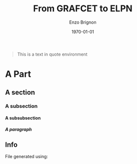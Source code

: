 #+OPTIONS: ':nil *:t -:t ::t <:t H:5 \n:nil ^:t arch:headline
#+OPTIONS: author:t broken-links:nil c:nil creator:nil
#+OPTIONS: d:(not "LOGBOOK") date:t e:t email:nil f:t inline:t num:t
#+OPTIONS: p:nil pri:nil prop:nil stat:t tags:nil tasks:t tex:t
#+OPTIONS: timestamp:t title:t toc:nil todo:t |:t
#+TITLE: From GRAFCET to ELPN
#+DATE: \today
#+AUTHOR: Enzo Brignon
#+LANGUAGE: en
#+SELECT_TAGS: export
#+EXCLUDE_TAGS: noexport
#+CREATOR: Emacs 25.1.1 (Org mode 9.1.14)
#+LATEX_CLASS: myreport
#+LATEX_CLASS_OPTIONS: [a4paper, 12pt, english]
#+LATEX_HEADER: \usepackage[left=3cm, right=3cm, top=3cm, bottom=3cm]{geometry}
#+LATEX_HEADER: \usepackage{amsthm}
#+LATEX_HEADER: \usepackage{mystyle}
# #+LATEX_HEADER: \usepackage[english]{babel}
#+LATEX_HEADER: \usepackage{hyperref}
#+LATEX_HEADER: \usepackage{enumitem}
#+LATEX_HEADER: \usepackage{tikz,fp}
#+LATEX_HEADER: \usepackage{grafcet}
#+LATEX_HEADER: \usepackage{subcaption}
#+LATEX_HEADER: \usepackage{multicol}
#+LATEX_HEADER: \usepackage{lipsum}
#+LATEX_HEADER: \usepackage[french]{algorithm2e}
#+LATEX_HEADER: \usepackage{marginnote}
#+LATEX_HEADER: \usepackage{float}
#+LATEX_HEADER: \usepackage{scrextend}
#+LATEX_HEADER: \usepackage{array}
#+LATEX_HEADER: \usepackage{imakeidx}
#+LATEX_HEADER: \usepackage{etoolbox}
#+LATEX_HEADER: \newbool{isDraft}
# #+LATEX_HEADER: \booltrue{isDraft}
#+LATEX_HEADER: \ifbool{isDraft}{\usepackage{draftwatermark}}{}
# #+LATEX_HEADER: \ifbool{isDraft}{\usepackage[draft]{flowfram}}{}
# #+LATEX_HEADER: \usepackage{amsmath}
# #+LATEX_HEADER: \usepackage[mathrm=sym]{unicode-math}
#+LATEX_HEADER_EXTRA: \usemintedstyle{emacs}
#+LATEX_HEADER_EXTRA: \setlength{\parskip}{0.6em}
#+LATEX_HEADER_EXTRA: \setlength{\itemsep}{.1cm}
#+LATEX_HEADER_EXTRA: \setcounter{secnumdepth}{3}
#+LATEX_HEADER_EXTRA: \setlist{nolistsep}
#+LATEX_HEADER_EXTRA: \usetikzlibrary{arrows,shapes,automata,petri, positioning, patterns, decorations, decorations.markings}
#+LATEX_HEADER_EXTRA: \hypersetup{
#+LATEX_HEADER_EXTRA:     colorlinks = false,
#+LATEX_HEADER_EXTRA:     linkbordercolor = {white},
#+LATEX_HEADER_EXTRA:     urlbordercolor = {white},
#+LATEX_HEADER_EXTRA:     citebordercolor = {white}
#+LATEX_HEADER_EXTRA: }
# #+LATEX_HEADER_EXTRA: \setmathfont{Fira Math}
#+LATEX_HEADER_EXTRA: \ifbool{isDraft}{\SetWatermarkText{\textsc{Draft}}
#+LATEX_HEADER_EXTRA: \SetWatermarkScale{2}}{}
# #+LATEX_HEADER_EXTRA: \setcounter{section}{-1}
#+LATEX_HEADER_EXTRA: \makeindex[title=General Index,options=-s 31083.ist -r]
#+LATEX_HEADER_EXTRA: \makeindex[name=petrinet,title=Index for Petri Nets,options=-s 31083.ist -r]
#+LATEX_HEADER_EXTRA: \newcommand{\firing}[1]{\ensuremath\xrightarrow{\quad #1 \quad}}
#+LATEX_HEADER_EXTRA: \newcommand{\nm}{\ensuremath\mathbf{m}}
#+LATEX_HEADER_EXTRA: \newcommand{\capa}{\ensuremath\text{Cap}}
#+LATEX_HEADER_EXTRA: \makeatletter
#+LATEX_HEADER_EXTRA: \renewcommand{\@idxitem}{\par\hangindent=20pt }
#+LATEX_HEADER_EXTRA: \makeatother
#+LATEX_HEADER_EXTRA: 
#+DESCRIPTION:
#+KEYWORDS:
#+SUBTITLE:
#+LATEX_COMPILER: latexmk
#+LaTeX: \vspace{-2em}
#+MACRO: ni @@latex:\noindent@@
#+MACRO: im @@latex:\marginnote{\color{red}$1}@@
#+MACRO: ref @@latex:\ref{$1}@@
#+MACRO: begin-box #+LATEX: \begin{MyFramed}
#+MACRO: end-box   #+LATEX: \end{MyFramed}
#+MACRO: nl        @@latex:\\@@
#+MACRO: cite

#+begin_src elisp :results silent :exports results
  (setq org-latex-minted-options
        '(("bgcolor" "mbg") ("frame" "lines") ("fontsize" "\\footnotesize")))
  (message "")

  (defun org-latex--text-markup (text markup info)
    "Format TEXT depending on MARKUP text markup.
  INFO is a plist used as a communication channel.  See
  `org-latex-text-markup-alist' for details."
    (let ((fmt (cdr (assq markup (plist-get info :latex-text-markup-alist)))))
      (cl-case fmt
        ;; No format string: Return raw text.
        ((nil) text)
        ;; Handle the `verb' special case: Find an appropriate separator
        ;; and use "\\verb" command.
        (verb
         (let ((separator (org-latex--find-verb-separator text)))
           (concat "\\verb"
                   separator
                   (replace-regexp-in-string "\n" " " text)
                   separator)))
        ;; Handle the `protectedtexttt' special case: Protect some
        ;; special chars and use "\texttt{%s}" format string.
        (protectedtexttt
         (format "\\textttt{%s}"
                 (replace-regexp-in-string
                  "--\\|[\\{}$%&_#~^]"
                  (lambda (m)
                    (cond ((equal m "--") "-{}-")
                          ((equal m "\\") "\\textbackslash{}")
                          ((equal m "~") "\\textasciitilde{}")
                          ((equal m "^") "\\textasciicircum{}")
                          (t (org-latex--protect-text m))))
                  text nil t)))
        ;; Else use format string.
        (t (format fmt text)))))

  (add-to-list
   'org-latex-classes
   ' ("myreport" "\\documentclass[11pt]{myreport}"
      ("\\part{%s}" . "\\part*{%s}")
      ("\\section{%s}" . "\\section*{%s}")
      ("\\subsection{%s}" . "\\subsection*{%s}")
      ("\\subsubsection{%s}" . "\\subsubsection*{%s}")
      ("\\paragraph{%s}" . "\\paragraph*{%s}")
      ("\\subparagraph{%s}" . "\\subparagraph*{%s}")))

  (defun org-latex-example-block (example-block _contents info)
    "Transcode an EXAMPLE-BLOCK element from Org to LaTeX.
  CONTENTS is nil.  INFO is a plist holding contextual
  information."
    (when (org-string-nw-p (org-element-property :value example-block))
      (let ((environment (or (org-export-read-attribute
                              :attr_latex example-block :environment)
                             "Verbatim"))
            (options "commandchars=\\\\\\{\\}"))
        (org-latex--wrap-label
         example-block
         (format "\\begin{%s}[%s]\n\\colorbox{vbg}{\n\\parbox{\\textwidth}{\n%s\n}\n}\n\\end{%s}"
                 environment
                 options
                 (org-export-format-code-default example-block info)
                 environment)
         info))))

  (add-to-list 'org-latex-minted-langs
               '(C "c_cpp_psl.py:CPSLLexer -x"))

  (defun org-latex-export-to-latex
    (&optional async subtreep visible-only body-only ext-plist)
    (interactive)
    (let ((outfile (org-export-output-file-name ".tex" subtreep)))
      (progn
        (add-to-list 'auto-mode-alist '("\\.tex\\'" . fundamental-mode))
        (org-export-to-file 'latex outfile
          async subtreep visible-only body-only ext-plist)
        (setq auto-mode-alist (cdr auto-mode-alist)))))

  (defun trim-string (string)
    "Remove white spaces in beginning and ending of STRING.
  White space here is any of: space, tab, emacs newline (line feed, ASCII 10)."
    (replace-regexp-in-string "\\`[ \t\n]*" "" (replace-regexp-in-string "[ \t\n]*\\'" "" string))
  )

  (defun org-latex-keyword (keyword _contents info)
    "Transcode a KEYWORD element from Org to LaTeX.
  CONTENTS is nil.  INFO is a plist holding contextual information."
    (let ((key (org-element-property :key keyword))
          (value (org-element-property :value keyword)))
      (cond
       ((string= key "LATEX") value)
       ((string= key "INDEX") (let ((l (split-string value "\:index ")))
                                (let ((value (car l))
                                      (index (cdr l)))
                                  (if index
                                      (format "\\index[%s]{%s}"
                                              (trim-string (car index))
                                              (trim-string value))
                                    (format "\\index{%s}" (trim-string value))
                                    ))))
       ((string= key "TOC")
        (let ((case-fold-search t))
          (cond
     ((string-match-p "\\<headlines\\>" value)
      (let* ((localp (string-match-p "\\<local\\>" value))
       (parent (org-element-lineage keyword '(headline)))
       (level (if (not (and localp parent)) 0
          (org-export-get-relative-level parent info)))
       (depth
        (and (string-match "\\<[0-9]+\\>" value)
             (format
        "\\setcounter{tocdepth}{%d}"
        (+ (string-to-number (match-string 0 value)) level)))))
        (if (and localp parent)
      ;; Start local TOC, assuming package "titletoc" is
      ;; required.
      (format "\\startcontents[level-%d]
  \\printcontents[level-%d]{}{0}{%s}"
        level level (or depth ""))
          (concat depth (and depth "\n") "\\tableofcontents"))))
     ((string-match-p "\\<tables\\>" value) "\\listoftables")
     ((string-match-p "\\<listings\\>" value)
      (cl-case (plist-get info :latex-listings)
        ((nil) "\\listoffigures")
        (minted "\\listoflistings")
        (otherwise "\\lstlistoflistings")))))))))

  (defun org-latex-special-block (special-block contents info)
    "Transcode a SPECIAL-BLOCK element from Org to LaTeX.
  CONTENTS holds the contents of the block.  INFO is a plist
  holding contextual information."
    (let ((type (org-element-property :type special-block))
    (opt (org-export-read-attribute :attr_latex special-block :options))
    (caption (org-latex--caption/label-string special-block info))
    (caption-above-p (org-latex--caption-above-p special-block info)))
      (concat (format "\\begin{%s}%s\n" type (or opt ""))
        (and caption-above-p caption)
        contents
        (and (not caption-above-p) caption)
        (format "\\end{%s}" type))))
#+end_src

# Defining tikz style for PN
#+BEGIN_EXPORT latex
\tikzset{place/.style={circle,ultra thick,draw=black,fill=white,minimum size=8mm},
  transition/.style={rectangle,thick,fill=black,minimum width=8mm,inner ysep=2pt},
  vtransition/.style={rectangle,thick,fill=black,minimum height=8mm,inner xsep=2pt},
  -|/.style={to path={-| (\tikztotarget)}},
  |-/.style={to path={|- (\tikztotarget)}},
  multiwire/.style n args={1}{postaction={decoration={markings,mark=at position 0.5 with {\arrow{|}}, mark=at position 0.5 with {\node[xshift=7pt, yshift=2pt] {#1};}},decorate}}}
#+END_EXPORT

#+BEGIN_QUOTE
This is a text in quote environment
#+END_QUOTE

#+LaTeX: \tableofcontents
#+LaTeX: \newpage

* A Part
** A section
*** A subsection
**** A subsubsection
***** A paragraph


** Info
   :PROPERTIES:
   :UNNUMBERED: t
   :END:

   File generated using:
   #+BEGIN_SRC emacs-lisp -n :exports results :eval yes
     (princ (concat
             (format "Emacs version: %s\n"
                     (emacs-version))
             (format "org version: %s\n"
                     (org-version))
             (format "\nLaTeX version: %s"
                     (shell-command-to-string "pdflatex --version"))
             ))
   #+END_SRC

 # Local Variables:
 # eval: (flyspell-mode t)
 # eval: (define-key flyspell-mode-map (kbd "M-TAB") nil)
 # eval: (ispell-change-dictionary "en")
 # eval: (yas-minor-mode t)
 # End:

